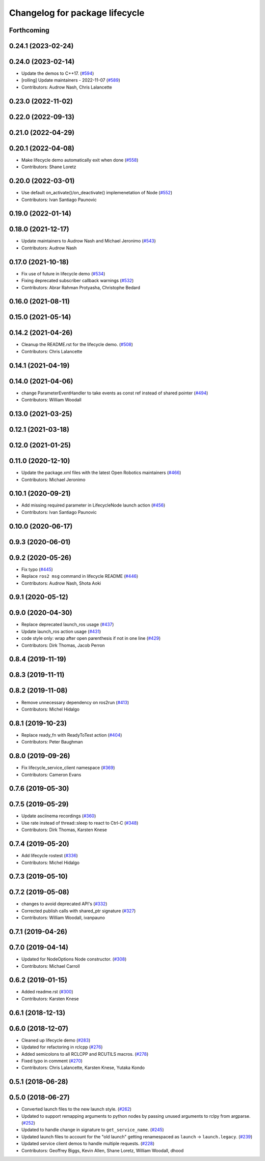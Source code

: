 ^^^^^^^^^^^^^^^^^^^^^^^^^^^^^^^
Changelog for package lifecycle
^^^^^^^^^^^^^^^^^^^^^^^^^^^^^^^

Forthcoming
-----------

0.24.1 (2023-02-24)
-------------------

0.24.0 (2023-02-14)
-------------------
* Update the demos to C++17. (`#594 <https://github.com/ros2/demos/issues/594>`_)
* [rolling] Update maintainers - 2022-11-07 (`#589 <https://github.com/ros2/demos/issues/589>`_)
* Contributors: Audrow Nash, Chris Lalancette

0.23.0 (2022-11-02)
-------------------

0.22.0 (2022-09-13)
-------------------

0.21.0 (2022-04-29)
-------------------

0.20.1 (2022-04-08)
-------------------
* Make lifecycle demo automatically exit when done (`#558 <https://github.com/ros2/demos/issues/558>`_)
* Contributors: Shane Loretz

0.20.0 (2022-03-01)
-------------------
* Use default on_activate()/on_deactivate() implemenetation of Node (`#552 <https://github.com/ros2/demos/issues/552>`_)
* Contributors: Ivan Santiago Paunovic

0.19.0 (2022-01-14)
-------------------

0.18.0 (2021-12-17)
-------------------
* Update maintainers to Audrow Nash and Michael Jeronimo (`#543 <https://github.com/ros2/demos/issues/543>`_)
* Contributors: Audrow Nash

0.17.0 (2021-10-18)
-------------------
* Fix use of future in lifecycle demo (`#534 <https://github.com/ros2/demos/issues/534>`_)
* Fixing deprecated subscriber callback warnings (`#532 <https://github.com/ros2/demos/issues/532>`_)
* Contributors: Abrar Rahman Protyasha, Christophe Bedard

0.16.0 (2021-08-11)
-------------------

0.15.0 (2021-05-14)
-------------------

0.14.2 (2021-04-26)
-------------------
* Cleanup the README.rst for the lifecycle demo. (`#508 <https://github.com/ros2/demos/issues/508>`_)
* Contributors: Chris Lalancette

0.14.1 (2021-04-19)
-------------------

0.14.0 (2021-04-06)
-------------------
* change ParameterEventHandler to take events as const ref instead of shared pointer (`#494 <https://github.com/ros2/demos/issues/494>`_)
* Contributors: William Woodall

0.13.0 (2021-03-25)
-------------------

0.12.1 (2021-03-18)
-------------------

0.12.0 (2021-01-25)
-------------------

0.11.0 (2020-12-10)
-------------------
* Update the package.xml files with the latest Open Robotics maintainers (`#466 <https://github.com/ros2/demos/issues/466>`_)
* Contributors: Michael Jeronimo

0.10.1 (2020-09-21)
-------------------
* Add missing required parameter in LifecycleNode launch action (`#456 <https://github.com/ros2/demos/issues/456>`_)
* Contributors: Ivan Santiago Paunovic

0.10.0 (2020-06-17)
-------------------

0.9.3 (2020-06-01)
------------------

0.9.2 (2020-05-26)
------------------
* Fix typo (`#445 <https://github.com/ros2/demos/issues/445>`_)
* Replace ``ros2 msg`` command in lifecycle README (`#446 <https://github.com/ros2/demos/issues/446>`_)
* Contributors: Audrow Nash, Shota Aoki

0.9.1 (2020-05-12)
------------------

0.9.0 (2020-04-30)
------------------
* Replace deprecated launch_ros usage (`#437 <https://github.com/ros2/demos/issues/437>`_)
* Update launch_ros action usage (`#431 <https://github.com/ros2/demos/issues/431>`_)
* code style only: wrap after open parenthesis if not in one line (`#429 <https://github.com/ros2/demos/issues/429>`_)
* Contributors: Dirk Thomas, Jacob Perron

0.8.4 (2019-11-19)
------------------

0.8.3 (2019-11-11)
------------------

0.8.2 (2019-11-08)
------------------
* Remove unnecessary dependency on ros2run (`#413 <https://github.com/ros2/demos/issues/413>`_)
* Contributors: Michel Hidalgo

0.8.1 (2019-10-23)
------------------
* Replace ready_fn with ReadyToTest action (`#404 <https://github.com/ros2/demos/issues/404>`_)
* Contributors: Peter Baughman

0.8.0 (2019-09-26)
------------------
* Fix lifecycle_service_client namespace (`#369 <https://github.com/ros2/demos/issues/369>`_)
* Contributors: Cameron Evans

0.7.6 (2019-05-30)
------------------

0.7.5 (2019-05-29)
------------------
* Update asciinema recordings (`#360 <https://github.com/ros2/demos/issues/360>`_)
* Use rate instead of thread::sleep to react to Ctrl-C (`#348 <https://github.com/ros2/demos/issues/348>`_)
* Contributors: Dirk Thomas, Karsten Knese

0.7.4 (2019-05-20)
------------------
* Add lifecycle rostest (`#336 <https://github.com/ros2/demos/issues/336>`_)
* Contributors: Michel Hidalgo

0.7.3 (2019-05-10)
------------------

0.7.2 (2019-05-08)
------------------
* changes to avoid deprecated API's (`#332 <https://github.com/ros2/demos/issues/332>`_)
* Corrected publish calls with shared_ptr signature (`#327 <https://github.com/ros2/demos/issues/327>`_)
* Contributors: William Woodall, ivanpauno

0.7.1 (2019-04-26)
------------------

0.7.0 (2019-04-14)
------------------
* Updated for NodeOptions Node constructor. (`#308 <https://github.com/ros2/demos/issues/308>`_)
* Contributors: Michael Carroll

0.6.2 (2019-01-15)
------------------
* Added readme.rst (`#300 <https://github.com/ros2/demos/issues/300>`_)
* Contributors: Karsten Knese

0.6.1 (2018-12-13)
------------------

0.6.0 (2018-12-07)
------------------
* Cleaned up lifecycle demo (`#283 <https://github.com/ros2/demos/issues/283>`_)
* Updated for refactoring in rclcpp (`#276 <https://github.com/ros2/demos/issues/276>`_)
* Added semicolons to all RCLCPP and RCUTILS macros. (`#278 <https://github.com/ros2/demos/issues/278>`_)
* Fixed typo in comment (`#270 <https://github.com/ros2/demos/issues/270>`_)
* Contributors: Chris Lalancette, Karsten Knese, Yutaka Kondo

0.5.1 (2018-06-28)
------------------

0.5.0 (2018-06-27)
------------------
* Converted launch files to the new launch style. (`#262 <https://github.com/ros2/demos/issues/262>`_)
* Updated to support remapping arguments to python nodes by passing unused arguments to rclpy from argparse. (`#252 <https://github.com/ros2/demos/issues/252>`_)
* Updated to handle change in signature to ``get_service_name``. (`#245 <https://github.com/ros2/demos/issues/245>`_)
* Updated launch files to account for the "old launch" getting renamespaced as ``launch`` -> ``launch.legacy``. (`#239 <https://github.com/ros2/demos/issues/239>`_)
* Updated service client demos to handle multiple requests. (`#228 <https://github.com/ros2/demos/issues/228>`_)
* Contributors: Geoffrey Biggs, Kevin Allen, Shane Loretz, William Woodall, dhood
